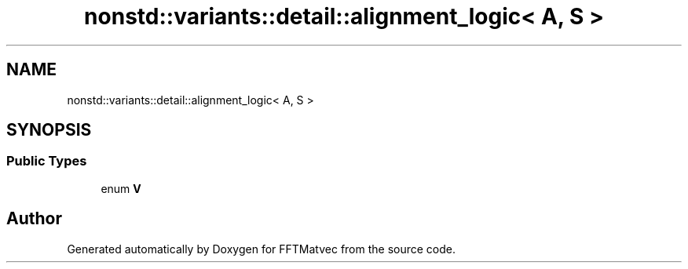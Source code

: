 .TH "nonstd::variants::detail::alignment_logic< A, S >" 3 "Tue Aug 13 2024" "Version 0.1.0" "FFTMatvec" \" -*- nroff -*-
.ad l
.nh
.SH NAME
nonstd::variants::detail::alignment_logic< A, S >
.SH SYNOPSIS
.br
.PP
.SS "Public Types"

.in +1c
.ti -1c
.RI "enum \fBV\fP "
.br
.in -1c

.SH "Author"
.PP 
Generated automatically by Doxygen for FFTMatvec from the source code\&.

